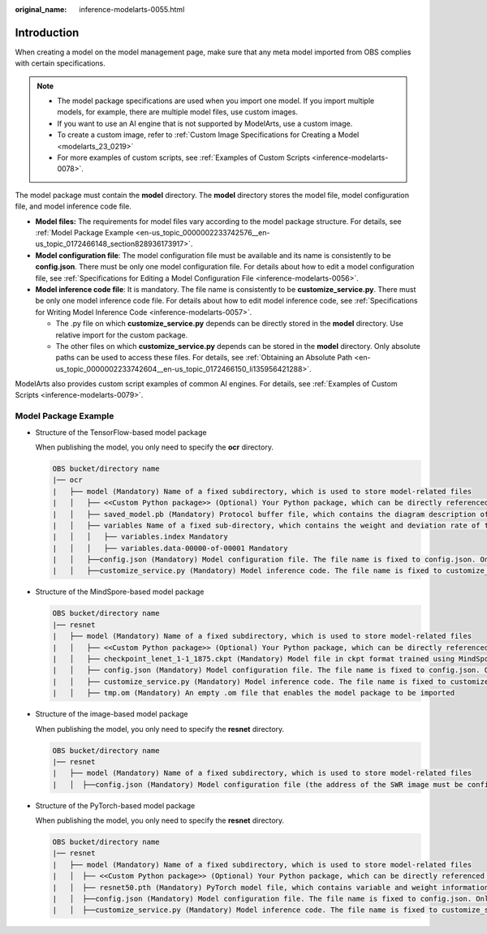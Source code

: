 :original_name: inference-modelarts-0055.html

.. _inference-modelarts-0055:

Introduction
============

When creating a model on the model management page, make sure that any meta model imported from OBS complies with certain specifications.

.. note::

   -  The model package specifications are used when you import one model. If you import multiple models, for example, there are multiple model files, use custom images.
   -  If you want to use an AI engine that is not supported by ModelArts, use a custom image.
   -  To create a custom image, refer to :ref:`Custom Image Specifications for Creating a Model <modelarts_23_0219>`
   -  For more examples of custom scripts, see :ref:`Examples of Custom Scripts <inference-modelarts-0078>`.

The model package must contain the **model** directory. The **model** directory stores the model file, model configuration file, and model inference code file.

-  **Model files:** The requirements for model files vary according to the model package structure. For details, see :ref:`Model Package Example <en-us_topic_0000002233742576__en-us_topic_0172466148_section828936173917>`.
-  **Model configuration file**: The model configuration file must be available and its name is consistently to be **config.json**. There must be only one model configuration file. For details about how to edit a model configuration file, see :ref:`Specifications for Editing a Model Configuration File <inference-modelarts-0056>`.
-  **Model inference code file**: It is mandatory. The file name is consistently to be **customize_service.py**. There must be only one model inference code file. For details about how to edit model inference code, see :ref:`Specifications for Writing Model Inference Code <inference-modelarts-0057>`.

   -  The .py file on which **customize_service.py** depends can be directly stored in the **model** directory. Use relative import for the custom package.
   -  The other files on which **customize_service.py** depends can be stored in the **model** directory. Only absolute paths can be used to access these files. For details, see :ref:`Obtaining an Absolute Path <en-us_topic_0000002233742604__en-us_topic_0172466150_li135956421288>`.

ModelArts also provides custom script examples of common AI engines. For details, see :ref:`Examples of Custom Scripts <inference-modelarts-0079>`.

.. _en-us_topic_0000002233742576__en-us_topic_0172466148_section828936173917:

Model Package Example
---------------------

-  Structure of the TensorFlow-based model package

   When publishing the model, you only need to specify the **ocr** directory.

   .. code-block::

      OBS bucket/directory name
      |── ocr
      |   ├── model (Mandatory) Name of a fixed subdirectory, which is used to store model-related files
      |   │   ├── <<Custom Python package>> (Optional) Your Python package, which can be directly referenced in model inference code
      |   │   ├── saved_model.pb (Mandatory) Protocol buffer file, which contains the diagram description of the model
      |   │   ├── variables Name of a fixed sub-directory, which contains the weight and deviation rate of the model. It is mandatory for the main file of a *.pb model.
      |   │   │   ├── variables.index Mandatory
      |   │   │   ├── variables.data-00000-of-00001 Mandatory
      |   │   ├──config.json (Mandatory) Model configuration file. The file name is fixed to config.json. Only one model configuration file is allowed.
      |   │   ├──customize_service.py (Mandatory) Model inference code. The file name is fixed to customize_service.py. Only one model inference code file exists. The files on which customize_service.py depends can be directly stored in the model directory.

-  Structure of the MindSpore-based model package

   .. code-block::

      OBS bucket/directory name
      |── resnet
      |   ├── model (Mandatory) Name of a fixed subdirectory, which is used to store model-related files
      |   │   ├── <<Custom Python package>> (Optional) Your Python package, which can be directly referenced in model inference code
      |   │   ├── checkpoint_lenet_1-1_1875.ckpt (Mandatory) Model file in ckpt format trained using MindSpore
      |   │   ├── config.json (Mandatory) Model configuration file. The file name is fixed to config.json. Only one model configuration file is allowed.
      |   │   ├── customize_service.py (Mandatory) Model inference code. The file name is fixed to customize_service.py. Only one model inference code file exists. The files on which customize_service.py depends can be directly stored in the model directory.
      |   │   ├── tmp.om (Mandatory) An empty .om file that enables the model package to be imported

-  Structure of the image-based model package

   When publishing the model, you only need to specify the **resnet** directory.

   .. code-block::

      OBS bucket/directory name
      |── resnet
      |   ├── model (Mandatory) Name of a fixed subdirectory, which is used to store model-related files
      |   │  ├──config.json (Mandatory) Model configuration file (the address of the SWR image must be configured). The file name is fixed to config.json. Only one model configuration file is allowed.

-  Structure of the PyTorch-based model package

   When publishing the model, you only need to specify the **resnet** directory.

   .. code-block::

      OBS bucket/directory name
      |── resnet
      |   ├── model (Mandatory) Name of a fixed subdirectory, which is used to store model-related files
      |   │  ├── <<Custom Python package>> (Optional) Your Python package, which can be directly referenced in model inference code
      |   │  ├── resnet50.pth (Mandatory) PyTorch model file, which contains variable and weight information and is saved as state_dict
      |   │  ├──config.json (Mandatory) Model configuration file. The file name is fixed to config.json. Only one model configuration file is allowed.
      |   │  ├──customize_service.py (Mandatory) Model inference code. The file name is fixed to customize_service.py. Only one model inference code file exists. The files on which customize_service.py depends can be directly stored in the model directory.
